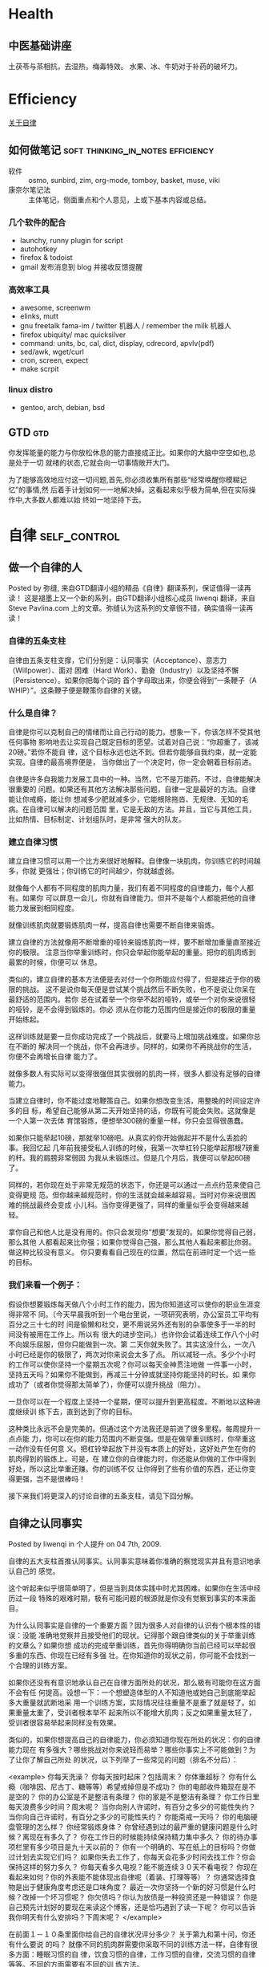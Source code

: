 * Health

** 中医基础讲座
土茯苓与茶相抗，去湿热，梅毒特效。
水果、冰、牛奶对于补药的破坏力。
* Efficiency
[[./self-control.org][关于自律]]
** 如何做笔记				  :soft:thinking_in_notes:efficiency:
  - 软件 :: osmo, sunbird, zim, org-mode, tomboy, basket, muse, viki
  - 康奈尔笔记法 :: 主体笔记，侧面重点和个人意见，上或下基本内容或总结。

*** 几个软件的配合
    - launchy, runny plugin for script
    - autohotkey
    - firefox & todoist
    - gmail 发布消息到 blog 并接收反馈提醒

*** 高效率工具
    - awesome, screenwm
    - elinks, mutt
    - gnu freetalk fama-im / twitter 机器人 / remember the milk 机器人
    - firefox ubiquity/ mac quicksilver
    - command: units, bc, cal, dict, display, cdrecord, apvlv(pdf)
    - sed/awk, wget/curl
    - cron, screen, expect
    - make scrpit
    
*** linux distro
    - gentoo, arch, debian, bsd
** GTD									:gtd:

你发挥能量的能力与你放松休息的能力直接成正比。如果你的大脑中空空如也,总是处于一切
就绪的状态,它就会向一切事情敞开大门。

为了能够高效地应付这一切问题,首先,你必须收集所有那些“经常唤醒你模糊记忆”的事情,然
后着手计划如何一一地解决掉。这看起来似乎极为简单,但在实际操作中,大多数人都难以始
终如一地坚持下去。
* 自律                                                                          :self_control:
** 做一个自律的人

Posted by 弥缝, 来自GTD翻译小组的精品《自律》翻译系列，保证值得一读再读！
这是褪墨上又一个新的系列，由GTD翻译小组核心成员 liwenqi 翻译，来自 Steve
Pavlina.com 上的文章。弥缝认为这系列的文章很不错，确实值得一读再读！

*** 自律的五条支柱
自律由五条支柱支撑，它们分别是：认同事实（Acceptance）、意志力（Willpower）、面对
困难（Hard Work）、勤奋（Industry）以及坚持不懈（Persistence）。如果你把每个词的
首个字母取出来，你便会得到“一条鞭子（A WHIP）”。这条鞭子便是鞭策你自律的关键。

*** 什么是自律？
自律是你可以克制自己的情绪而让自己行动的能力。想象一下，你该怎样不受其他任何事物
影响地去让实现自己既定目标的愿望。试着对自己说：“你超重了，该减20磅。”若你不能自
律，这个目标永远也达不到。但若你能够自我约束，就一定能实现。自律的最高境界便是，
当你做出了一个决定时，你一定会朝着目标前进。

自律是许多自我能力发展工具中的一种。当然，它不是万能药。不过，自律能解决很重要的
问题。如果还有其他方法解决那些问题，自律一定是最好的方法。自律能让你戒瘾，能让你
想减多少肥就减多少，它能根除拖沓、无规律、无知的毛病。在自律可以解决的问题范围
里，它是无敌的方法。并且，当它与其他工具，比如热情、目标制定、计划组队时，是非常
强大的队友。

*** 建立自律习惯
建立自律习惯可以用一个比方来很好地解释。自律像一块肌肉，你训练它的时间越多，你就
更强壮；你训练它的时间越少，你就越虚弱。

就像每个人都有不同程度的肌肉力量，我们有着不同程度的自律能力，每个人都有。如果你
可以屏息一会儿，你就有自律能力。但并不是每个人都能把他的自律能力发展到相同程度。

就像训练肌肉就要锻炼肌肉一样，提高自律也需要不断自律来锻炼。

建立自律的方法就像用不断增重的哑铃来锻炼肌肉一样，要不断增加重量直至接近你的极限。
注意当你举重训练时，你只会举起你能举起的重量。把你的肌肉练到最累的时候，你便可以
休息。

类似的，建立自律的基本方法便是去对付一个你所能应付得了，但是接近于你的极限的挑战。
这不是说你每天便是尝试某个挑战然后不断失败，也不是说让你呆在最舒适的范围内。若你
总在试着举一个你举不起的哑铃，或举一个对你来说很轻的哑铃，是不会得到锻炼的。你必
须从在你能力范围内但是接近你的极限的重量开始练起。

这样训练就是要一旦你成功完成了一个挑战后，就要马上增加挑战难度。如果你总在不断的
解决同一个挑战，你不会再进步。同样的，如果你不再挑战你的生活，你便不会再增长自律
能力了。

就像多数人有实际可以变得很强但其实很弱的肌肉一样，很多人都没有足够的自律能力。

当建立自律时，你不能过度地鞭策自己。如果你想改变生活，用整晚的时间设定许多的目
标，希望自己能够从第二天开始坚持的话，你既有可能会失败。这就像是一个人第一次去体
育馆锻炼，便想举300磅的重量一样，你只会显得很愚蠢。

如果你只能举起10磅，那就举10磅吧。从真实的你开始做起并不是什么丢脸的事。我回忆起
几年前我接受私人训练的时候，我第一次举杠铃只能举起那根7磅重的杆。我的肩膀非常弱因
为我从未锻炼过。但是几个月后，我便可以举起60磅了。

同样的，若你现在处于非常无规范的状态下，你还是可以通过一点点约范来使自己变得更规
范。但你越来越规范时，你的生活就会越来越容易。当时对你来说很困难的挑战最终会变成
小儿科。当你变得更强了，同样的重量似乎会变得越来越轻。

拿你自己和他人比是没有用的。你只会发现你“想要”发现的。如果你觉得自己弱，那么其他
人都看起来比你强；如果你觉得自己强，那么其他人看起来都比你弱。做这种比较没有意义。
你只要看看自己现在的位置，然后在前进时定一个远一些的目标。

*** 我们来看一个例子：

假设你想要锻炼每天做八个小时工作的能力，因为你知道这可以使你的职业生涯变得非常不
同。（今天早晨我听到一个电台里说，一项研究表明，办公室员工平均有百分之三十七的时
间是偷懒和社交，更不用说另外还有别的杂事使多于一半的时间没有被用在工作上。所以有
很大的进步空间。）也许你会试着连续工作八个小时不向娱乐屈服，但你只能做到一次。第
二天你就失败了。其实这没什么，一次八小时已经是你的极限了，两次对你来说会太多了点。
所以减轻一点。多少个小时的工作可以使你坚持一个星期五次呢？你可以每天全神贯注地做
一件事一小时，坚持五天吗？如果你不能做到，再减三十分钟或就坚持你能坚持的时长。如
果你成功了（或者你觉得那太简单了），你便可以提升挑战（阻力）。

一旦你可以在一个程度上坚持一个星期，便可以提升到更高程度。不断地以这种进度继续训
练下去，直到达到了你的目标。

这种类比永远不会是完美的。但通过这个方法我还是前进了很多里程。每周提升一点点能
力，你可以在你的能力范围内不断变强。但是在做举重训练时，你举重这一动作没有任何意
义。把杠铃举起放下并没有本质上的好处，这好处产生在你的肌肉得到的锻炼上。可是，在
建立你的自律能力时，你还能从你做的工作中得到好处，所以这比举重还赚。你的训练不仅
让你得到了些有价值的东西，还让你变得更强，岂不是很棒吗！

接下来我们将更深入的讨论自律的五条支柱，请见下回分解。

** 自律之认同事实
Posted by liwenqi in 个人提升 on 04 7th, 2009.

自律的五大支柱首推认同事实。认同事实意味着你准确的察觉现实并且有意识地承认自己的
感觉。

这个听起来似乎很简单明了，但是当到具体实践中时尤其困难。如果你在生活中经历过一段
特殊的艰难时期，极有可能问题的根源就是你没有觉察到事实的本来面目。

为什么认同事实是自律的一个重要方面？因为很多人对自律的认识有个根本性的错误：没能
准确地觉察并且接受他们的现状。记得那个跟自律类似的关于举重训练的文章么？如果你想
成功的完成举重训练，首先你得明确你当前已经可以举起很多重的东西、你现在已经有多强
壮。在你知道你的现状之前，你可能不会找到一个合理的训练方案。

如果你还没有有意识地承认自己在自律方面所处的状况，那么极有可能你在这方面不会有任
何提高。设想一下：一个想塑造体型的人不知道他或她自己到底能举起多大重量就武断地采
用一个训练方案，实际情况往往重量不是重了就是轻了。如果重量太重了，受训者根本举不
起来所以不能增大肌肉；反之如果重量太轻了，受训者很容易举起来同样没有效果。

类似的，如果你想提高自己的自律能力，你必须知道你现在所处的状况：你的自律能力现在
有多强大？哪些挑战对你来说轻而易举？哪些你事实上不可能做到？为了让你了解自己所处
的状况，以下列举了一些常见的问题（排名不分后）：

<example>
你每天洗澡？
你每天按时起床？包括周末？
你体重超标？
你有什么瘾（咖啡因、尼古丁、糖等等）希望戒掉但是不成功？
你的电邮收件箱现在是不是空的？
你的办公室是不是整洁有条理？
你的家是不是整洁有条理？
你工作日里每天浪费多少时间？周末呢？
当你向别人许诺时，有百分之多少的可能性失约？
当你向自己许诺时，有百分之多少的可能性失约？
你能斋戒一天吗？
你的电脑硬盘管理的怎么样？
你经常锻炼身体？
你曾经遇到过的最严重的健康问题是什么时候？离现在有多久了？
你在工作日的时候能持续保持精力集中多久？
你的待办事项栏里有多少项目是九十天以前的？
你有一个明确的、写在纸上的目标吗？你做过计划去实现它们吗？
如果你失去工作了，你每天会花多少时间去找工作？你会保持这样的努力多久？
你每天看多久电视？能不能连续３０天不看电视？
你现在看起来如何？你的外表能不能体现出自律呢（着装、打理等等）？
你通常选择食物是出于健康角度考虑还是口味角度？
最近一次你坚持一个新的好习惯是什么时候？改掉一个坏习惯呢？
你欠债吗？你认为放债是一种投资还是一种错误？
你是自己预先计划好的要现在来读这个博客，还是恰巧遇到了读一下呢？
你可以告诉我你明天有什么安排吗？下周末呢？
</example>

在前面１－１０条里面你给自己的自律状况评分多少？ 关于第九和第十问，你还有什么要说
的吗？ 就像不同的肌肉群需要你采取不同的训练方法一样，自律有很多方面：睡眠习惯的自
律，饮食习惯的自律，工作习惯的自律，交流习惯的自律等等。不同的方面需要有不同的训
练方法。

我的建议是找到你最薄弱的方面，估计一下你处于什么状况，理解并且接受这个状况，然后
为自己设计一个改善的计划。从一些你知道自己可以完成的简单练习开始，然后逐步提高挑
战的难度。

循序渐进的训练计划同塑身一样。举个例子：如果你一般都在早上十点钟起床，那你能不能
成功的强迫自己在早上五点起床？可能不行，但是你能不能强迫自己在早上九点四十五分起
床？极有可能。一旦你这样做了，那你能不能改到早上九点半或者是九点十五？可以。当我
可以坚持早晨五点起床的时候，我已经连续好几天坚持了好多次这样做，我平常是早晨六点
或者是六点半起床，所以下一步是有挑战性但是对我来说是可以实现的，因为我在那个范围
之内了。

如果你不能认同事实，那么就会受蒙蔽或者是拒绝改变。一旦你受蒙蔽，很简单，你就不知
道自己现在的自律状况了，你甚至不会想到这个问题；你不知道你自己受蒙蔽了，对于你能
做到什么，做不到什么你仅仅是有一个模糊的印象；你会经历一些小的成功或者失败，但是
你更有可能抱怨任务，抱怨自己而不是认识到那个重量对于你来说太重了，你需要变得强大
些。

如果你说你拒绝接受你的自律能力，你就被锁在了一个对于现实的错误观点里。你对自己的
能力会过分的乐观或者悲观。就像那个不知道自己力气究竟有多大的受训者，你不会有多大
的改善，因为想要碰巧找到合适的训练方案基本上是不可能的。从悲观的角度说，你只是找
一些轻的重量练习，不去尝试那些你能够举起来的更重的重量，而往往那些更重的更有利于
你的训练。从乐观的角度说，你总是尝试太大的重量然后失败，再然后你索性不练了，无论
怎样都不会对你有什么帮助。

我个人也从追求自律的过程中得到很多收获。当我还是２０岁的时候，我住在一个公寓的单
间里，我的睡眠时间通常是凌晨四点到下午一点。我吃很多快餐垃圾，我从来不锻炼身体，
除了有时候走过很多路。取邮件似乎是每天最重大的任务了，然后最要紧的事情是每天和朋
友到处闲逛。到月底的时候，我想不起我整个月干过一件像样的事情。我没有工作、没有车、
没有收入、没有目标、没有计划而且没有真实的前途。我感觉我身边堆满了永远无法解决的
问题，我觉得我不可能再控制我的生活之路了。我仅仅是等着事情发生，然后再来做出反应。
但是我后来终于面对现实了，我认识到就在这里坐着等着是不行的，如果我想着去哪里的
话，我就有事情做了。开始的时候很困难，但是我克服了，我在很短的时间里变得强大了。

十四年很快过去了，就像是一天一夜一样。我每天早上五点起床，我每周锻炼六次，我吃有
很多新鲜蔬菜的素食，我家和办公室都很整洁，我的邮箱和电邮收件箱都是空的，我结婚并
且有了两个孩子，住在一个漂亮的房子里，我的桌子上放着一个文件夹里面有我写下的目标
和实现目标的详细计划，２００５年制定的一些目标我已经实现了。我从来没有这么清楚的
知道我想要什么，我正在做我自己想要做的事情，我知道我在变得成功。这一切不是突然发
生的。这是蓄意的，不可能一夜之间发生。它花费了我几年时间努力，而且现在也还在努
力，但是我已经变得坚强了很多。那些在我２０岁的时候看起来不能解决的问题在今天看来
非常简单，这意味着我可以面对更大的挑战，因此得到更多的回报。如果我在２０岁时就去
尝试这些更大的挑战我肯定完全的失败。２０岁的史蒂夫不可能完成，一天也不可能，但是
对于３４岁的史蒂夫来说，很简单。憧憬一下48岁的史蒂夫能够完成什么，的确是一件令人
兴奋的事情。

我说这些是为了让你明白，不是我，是你自己。我想鼓励你在未来的五到十年里去做一些你
力所能及的改变，去提高自己的自律能力。这不会是简单的，但是它的确值得。第一步是完
全地接受你现在的状况，不管你是否感到难受，把自己投入到应该完成的工作当中——虽然不
公平，但事实就是这样的。你不会变得强大的，除非你完全认同了你的现状。

** 自律之意志力

  普通人与成功人的不同之处，不在于缺少力量，不在于缺少知识，而是缺少意志力。 ——文
  思·伦巴第

意志力，在这个时代显得很俗气的一个词。你所见过的广告有多少都是希望证明它们的产品
可以代替意志力呀，他们开始告诉你意志力根本没有用，然后企图兜售一些快捷简单的东西
比如减肥药片或者是一些奇怪的健身器材，他们通常会保证能在令人吃惊的短时间里达到某
个不可能完成的目的——许下这种诺言很安全，因为那些没有意志力的人可能不愿意花时间去
追究责任。

但事实是，意志力确实很有用。为了很好的运用你的意志力，你必须了解意志力能干点什
么，不能办到什么，那些说意志力没有用处的人是由于他们把意志力用于他们驾驭不了的事
情上。

*** 什么是意志力?
意志力就是你确定好计划，然后说：加油！意志力提供给你强烈但是短暂的动力，把它想象
成一个推进器，它向后迅猛的喷出火焰，如果调整好合适的角度，它会产生巨大的动力，帮
助你克服惰性创造力量。

意志力是自律的先锋部队。拿二战作例子，意志力就是诺曼底登陆日。这场伟大的战役扭转
了战争局势，使得情况向另外的方向发展。尽管后来还花费了一年时间才取得胜利，但想要
每天都在战争中都有像这样大的影响力基本是不可能的。

意志力就是集中注意力。把你所有的精力集中起来，奋力地前进。你在战略上从困难的突破
口处一举打入，让你有足够的空间深入到它的辖区，结束掉它。

关于意志力的实践分为一下几个步骤:
 - 找到目标
 - 制定攻击计划
 - 履行计划 

运用你的意志力, 在1、2两步上可能要花点时间，但是一旦到了步骤3，你就会
快速猛烈的打击那些困难。

不要试图用一个要求你意志力很高的方式解决困难，如果你长时间尝试这样，意志力是不会
凑效的。你的推进器会烧掉，因为这些高要求对应着很高的能量需求，所以你只能坚持很短
的时间，一般情况下你的燃料仅够用几天。


*** 运用意志力保持一个能持久的动力
如果意志力只能用在短期的突击上，那么什么是运用它的最好方式呢？当你的推进器燃料用
光的时候，怎么能保证我不退回到原来的状态呢？最好的方法是建立一个滩头堡，这样一来
在你冲锋之后再进步时就需要相对少的能量了。记得诺曼底登陆日，当协约国建立好滩头堡
的时候，前面的路就好走多了。肯定还会有挑战性，尤其是在法国树篱丛里作战但是犀牛坦
克还没有推进到的时候，但是这比起在一年里每天集中精力，合作在这个沙滩上冲锋要简单
得多。

所以运用意志力的窍门是建立滩头堡——把困难所属的部分领地永久地占有住。这样再前进就
简单了，这样也就可以避免长期很高的能量消耗。

*** 一个例子
我们把上面的所有要点总结到一个例子里面：假设你的目标是减掉二十磅肉，你打算节食，
这需要意志力，而且你第一周的时候确实做到了。但是在接下来的几周中你又回到了原先的
饮食习惯，体重又长回去了。你再继续用其他的节食方法，结果都是这样的。你不能长时间
的产生动力去达到你目标的体重，而这是意料之中的事情，因为意志力是一种临时的力量，
是短跑，不是马拉松。意志力需要高度集中的注意力，集中注意力非常有效，但是不能坚持
长久，有些事情可能会分散它。

现在介绍怎么合理地运用意志力来达到同样的目标：你承认你只能运用意志力来一个短暂的
爆发，也许最多坚持一两天，然后就坚持不住了。所以你应该把已经攻克的阵地占为己有，
这样就会省力些；你需要先用意志力建立起一个滩头堡；你该坐下来制定一个计划，这不会
花费太多能量；你可以把这个工作分散到很多天里去完成，先找出你要实现的各种分目标，
以便于最后取得成功。

首先，把所有的垃圾食品移出厨房，包括那些有可能引起你暴饮暴食的东西，然后换成一些
能够帮助你减肥的食品，像水果和蔬菜。 其次，你知道你在回到家里很饿却没有食物的时候
会选择吃快餐，所以你决定在周末里事先准备好一周所需的健康食品，这样你的冰箱里总是
有食物储备。你可以每周末抽出时间去买食物，然后把一周的食物都做好，多说一句，最好
弄一本健康饮食的烹饪手册。然后上weight watchers网站，找出你所属的类别，然后就可以
注册会员了，再绘制一张体重表贴在卫生间的墙上，弄一个能看到你体重变化的磅秤，做一
份营养菜单(5种早餐,5钟午餐,5种晚餐)，贴在冰箱上，等等……这就是制定计划了。 然后你
该按计划执行了——迅速有力。你可以一天之内完成计划，上网站，找到所有的资料，清除掉
厨房里所有的垃圾食品，买新的健康食品，新的健康烹饪手册，新磅秤，把所有的表格贴
好，把下周的食谱定好并且把食物做好放在冰箱里。哈哈！ 在这一天就要结束的时候，你根
本没有运用你的意志力去节食，但是这些准备工作会让你之后的节食简单很多。当你第二天
早上醒来的时候，你发现你的生活环境彻底变了，迎合了你的计划，冰箱里储存了足够的准
备好了的健康食品，你的家里再也没有垃圾食品，你是weight watch的会员，会每周有个总
结。你有一个固定的去杂货店和食品店的时间，这仍然还需要你继续的自律，但是你已经改
变了很多，所以这不会像之前没有这些改变时那样艰难。

不要用你的意志力去面对最大的问题，要从在在环境中、社会中引发问题的地方建立滩头堡
开始，然后推进你的进度（即形成习惯），习惯会让你很轻松地仅用少许意志力就能实现目
标。

** 自律之面对困难

  生活的秘密就是没有秘密。不论你的目标是什么，只要你愿意付出就能得到。 —— 欧普拉 温
  弗里

“面对困难”，这又是另一个很俗的短语，但在自律中同样非常重要。

我对面对困难的定义是那些挑战你的东西。那么为什么挑战很重要？为什么不是仅仅做最简
单的工作呢？

绝大多数人会挑选最简单的工作而避免困难——这正是你为什么要反过来做的原因。生活中很
多浮在表面的机会常常会被那些一拥而上寻找简单工作的人们毁了，而那些更困难的挑战会
带来更少的竞争和更多的机会。

非洲有一个金矿有两英里深。开采这个金矿花费了几千万，但是它是现今盈利最大的金矿之
一。这些矿工花费了很多辛勤劳动解决了这个很有挑战性的问题，所以最终得到了报酬。

我还记得自己1999年在开发电脑游戏Dweep的时候，花费了四个月的时间，全力去做一份只有
五页纸的设计文件，这是一个逻辑解谜游戏，我发现很难把它设计完善。完成设计之后，其
他的所有事情仅仅耗费了两个多月——编程、美工、音乐、音效、写安装程序、运行游戏。

我有意识的把所有的时间集中在设计上，因为我相信我能得到的优势就在这里。我想我不能
在游戏的技术基础上与人竞争，在我开始做这个游戏程序之前，我调查了很多竞争的游戏都
是我所认为的“低目标”。绝大多数市场上充斥着老版本游戏的复制，那种很容易就能做出来
的东西。我早期做的游戏程序也是这种只花费很少的时间在设计上，大部分都是射击类游戏。

想要设计一个原创的独特的游戏内容要困难得多。但是我缓慢却又小心地努力着。Dweep这款
游戏在2000年获得了共享软件的奖项，改进的版本在次年又同样得到了这个奖项。由于在游
戏方面的出色表现，我被一个来自纽约时报的记者采访，关于我的报道连同一副精美的图片
被刊登在2001年六月十三号的杂志上。Dweep是在1999年六月一日完成的，现在已经是第七个
年头了。它不可能与现在的技术基础竞争，但是在游戏设计方面还是在这个领域很有竞争力
的。我发现很多玩家更喜欢那些设计精良的游戏，而不是有漂亮画面和光影效果的尖端技术。
这样巨大的成功给我上的重要一课就是努力才会有回报。

如果我当初在设计的时候只是图个轻巧，那么Dweep这款游戏就不会这么成功。我为了拿到金
矿向下挖了两英里，所以其他人很难取代这个游戏在市场上的地位。要想取代这个游戏，他
们必须挖得比我深，可是很少有人愿意这样做，因为设计一个游戏模式太艰难了。每个人都
有一个很好的游戏想法，但是把它们转化到可行的、有趣的创新的成果上时是非常难的。当
我看到其他一些保持成功五年以上的游戏时，我始终能看到那个想法，就是在别人不愿意涉
及的方面努力了。然而，今天的市场，仍然充斥着比我当年经历的更多的陈旧复制。

强大的挑战通常能够带来丰硕的果实。你可能有幸找到在短时间内保持成功的捷径，但是你
能不能保持这个成功成果呢？或者这仅仅是一个侥幸的成功？你能不能够重复这个成功？当
别人知道你的成果时，你会不会觉得名不副实？

当你愿意克制自己去做一些困难的工作的时候，你就能得到别人无法达到的高度。想要克服
最大困难的想法，是找到属于你一个人的财富的钥匙。

令人高兴的是面对困难在任何领域都是有效的，不论你从事什么行业。面对困难可以使你长
久的获得成功而不是暂时的。

我正在运用这个游戏开发的哲理说明个人发展的事情。我干过很多困难的事情，我总是把精
力放在别人不愿意付出的地方。绕过那些容易达到的目标，深入的寻找目标，找到金矿。我
阅读大量资料，写大量的文章，把我的经验免费的共享出来。我不断的尝试做得更好，从去
年十月以来我一直在全力做这方面的工作却不要回报。

同时，我也在Toastmasters努力地学习演讲的技巧（到六月二号的时候就满一年了），我加
入了两个俱乐部并且一个月要开七八次会议。在我加入俱乐部一个月后就成了负责人，最近
还申请了第二个负责人位置。我做过了很多演说，全部都是免费的，我争取参加所有的演讲
比赛。如果我把我的这些精力花在游戏开发上，我现在肯定有很多钱了。提升演讲技巧这个
工作很难，在我成为现在这样之前至少努力了一年。但是我愿意付出这些，不计成本。我不
想仅仅到了一个肤浅的程度就算了，我不想走上讲台，讲几句无关痛痒的话，得到一点掌
声，对大家没有任何帮助。如果学习演讲需要几年，那么我就用几年。

我用同样的心态写书，也是一样很困难的工作。我想写一本人们十年之后还想读到的书。写
这样一本心理学方面的书比写一本在书店卖一年就要下架的书要难十倍。但是现在的很多书
都是卖一年就下架，很少有人记起。

面对困难就有回报。如果有人对你说别的想法，当心那是“快速便捷”的广告词。你越能面对
困难，就能得到更多回报。向下挖得越深，你就能得到更多财富。

保持健康也是一样困难的工作，维持良好的人际关系也是一样困难的工作，照顾孩子也是一
样困难的工作，保持井井有条也是一样困难的工作。制定目标，写好计划，去实现他们，记
住要面对困难。获得幸福也是一样困难的工作（真正的幸福是保持自信而不是拒绝和逃避）。

面对困难往往和接受是同时存在的。一个你必须接受的事实是在生活中你必须通过面对困难
来获得。或许你没有足够的运气获得令人满意的人际关系，那么只有一个办法那就是接受那
些你不想做的事情而不是逃避。如果你想减肥，那么是时候承认了，你必须自律地节食和运
动（都是困难的工作）。也许你想增加收入，那么你必须接受的是只有面对困难才能得到。

当你停止逃避，停止害怕困难，仅仅是面对它承受它时，你的生活会达到一个新的高度。把
困难当成是朋友而不是敌人，这是你的法宝！

** 自律之勤奋

勤奋就是指努力工作。与面对困难相比，勤奋并不需要你去寻找挑战或者是难题，仅仅是花
费时间。你可以在困难或者是简单的工作上勤奋起来。

设想你有一个孩子，你就要花费很多时间来给他换尿布。但是这不是勤奋——只是每天不断地
重复罢了。

生活中的很多事情不是非常难，但是他们常常会要求很多的时间投入。如果你不能很好的约
束自己完成这些事情，那么它们可能会带来很糟糕的状况。想想生活中的那些事情吧：购
物，做菜，打扫，洗衣，税务，还贷，照顾孩子等等。这些还仅仅是家里的－－如果你把工
作上的事情再加进来那就更多。这些事情不是头等重要的大事，但是必须得做。

自律就要求你能够把时间花费在必须花费的地方。如果我们拒绝花费这些时间把这些事情做
对做好，事情就会一团糟了。这样糟糕的状况有很多体现，从乱糟糟的书桌或者是塞满了的
电子信箱，到安然公司或者是世通公司（这两家公司均有财务丑闻，译者注），大事还是小
事，你自己选择。不管怎样，选择拒绝绝对是引起这种情况的主要因素。

有时候该做什么是很明了的，有些时候不是很清楚，但是置之不理肯定不会有任何帮助。如
果你不知道该做些什么，那第一步就是明确任务。这要求你发掘信息并且控制自己。去年我
为了开这个博客，不得不弄清该干些什么。我花费时间去阅读别人的博客。这个工作不难，
但是确实要花很多时间。

有时候我们把小的烦恼拖得有点太久了。一月的时候我和妻子住进了一套新房，但是直到最
近的一周，我们才把所有搬家用的箱子拆掉，其实我们从搬过去第一周就开始把箱子拆开
了，但是有一些包装盒被挤在角落里，我们俩都不想去打开他们，为什么呢？我们不知道拿
出来的东西应该放到哪里。把箱子放在那里等着它魔法般的自己拆掉似乎是最简单的做法。
最后我们还是在上周末的时候把箱子拆开来，还顺便把一些该维修的家具一并修好了。

作这些事情并没有什么困难或者是很大的代价，只是时间问题，不需要任何技巧和脑力劳动。
我们所要做的仅仅是承认它们应该被及时完成，花几分钟想一下该做什么，然后就要开始做！

*** 投入时间
生活中有很多难题是需要我们花费很多时间而不用动脑子的。如果你的电子邮箱满了，相信
我（去回复邮件吧），这不会太困难，生活中有很多事情比回复旧邮件棘手得多。我向你保
证你有足够的脑力完成这件事情，让你的收件箱保持清空状态，仅仅是需要时间而已。也许
你会花费几个小时去做这个工作，但是如果这种花费是值得的，那么就去做吧，也许你还可
以时享受一下音乐，或者只是按下“Ctrl＋A”然后按“Delete”，然后就完成了。

你的To do list上面有多少项目是只需要你勤快的投入一下就能够完成的？有时你根本不需
要创造力或者是智慧－－只要简单的动作就够了，但是很容易让人觉得连这种最简单的劳动
也不需要，因为很枯燥，很不重要。但是无论如何，还是得完成的呀。

只要你能够发现任何避免消耗时间，快速简单的方法那就马上利用起来。托给别人办，或者
就是像上面提到的删除，尽可能的减少时间的负担。如果那些事情是没有人能替你办的，就
像那个不能自己自动打开的箱子，那么你就因该接受现实把事情做好。不要抱怨，不要嘀
咕，尽力去做。

*** 提高个人效率
让自己自律起来可以使得时间变得更有价值。时间是不停地流逝的，但是你的效率却不是这
样的。很多人愿意花费很多的钱去买更快的电脑或者是动力更强的汽车，却不愿意把注意力
集中在个人能力上。你的个人效率提高之后比这些更有效。让一个有效率的程序员用一个有
十岁大的电脑，他或她可能比起一个懒惰的程序员用着最先进的技术能完成更多的工作。

不论那些先进的技术消费能够潜在地提高我们多少效率，你个人的效率仍然是你最大的瓶颈。
不要指望高科技来提高你的效率。如果你不想着没有高科技能够带来效率，你就不会真正的
提高效率－－它们仅仅是帮你掩饰你的怀习惯。但是如果你已经在没有高科技的情况下变得
勤奋了，它可以让你更高效。把高科技想象成一个乘数，只有你已经有效率的情况下，科技
才能翻倍你的效率。

当你在追求高效率的时候很有可能令人抓狂，但是终究你会获得回报的。我想很多人出于常
识都会被那些提高效率的想法所吸引，不需要多少思考你就知道如果你更有效率，你就能完
成更多的工作，所以你积累的结果越多。另外提高个人效率可以让你在生活的很多方面有提
高：健康饮食，锻炼，面对困难，处理人际关系，取得影响力。否则，这些都不现实。如果
没有高效率，你很有可能就放弃了一些重要的事情。你会在健康和工作，工作和家庭，家庭
和朋友之间有很多矛盾。勤奋可以让你有足够的能力享受这一切。所以你不用选择工作而放
弃家庭或者是反过来。你可以两样都得到！

当然，勤奋只是很多工具中的一个，他能够让你更高效地完成自己的工作，但是它不会教你
首先该做什么，因此勤奋是一个级别很低的工具。辛勤工作不等于有智慧，但是勤奋的这个
缺点并不能掩盖它在个人提升中的重要作用。一旦你决定了一系列的行动并且已经做好计
划，那么没有什么能比勤奋更有用了。长远看来，你的成果来源于你的行动，而勤奋，就是
行动最好方式。

** 自律之坚持不懈

  世上没有什么东西能够代替坚持，才华不能代替它，那些有才华的人不能成功的实例太常见
  了；天赋不能代替它，“没有回报的天赋”都快成一个俗语了；接受教育也不能代替它，世界
  上到处都是接受过教育而不得志的人。单单是坚持不懈和决心就是无所不能的。“天天向上”
  的口号已经解决并且总是能够解决人类的难题。 —— Calvin Coolidge

坚持不懈，是我想说的自律五大支柱的最后一根支柱。

*** 什么是坚持不懈？
坚持不懈就是你不顾自身感受努力维持一项行动的能力。甚至当你想退出时还是继续在行动。

当你执行任何一项大目标时，你的动机会时强时弱，就像海浪冲打礁石。有时候，你觉得充
满动力；有时候你又不会这样。但是并不是你的动机决定了结果－－而是你的行动。坚持不
懈可以让你在失去动力的时候帮助你继续你的行动，这样可以保持结果渐渐好转。

坚持不懈最终会产生它的动机。仅需你保持你的行动，你最终就会得到回报，这个回报可以
为你带来强大的动力。举个例子，你因为持续节食和运动减掉了10磅体重，你感觉你的衣服
合身多了，这个结果就会给你带来很多热情去做这件事。

*** 什么时候放弃？
你必须永远保持坚持，永不放弃？当然不用，有时候放弃是最明智的选择。

你听说过Traf-O-Data公司吗？那么听说过微软吗？这两个公司都是由Bill Gates和Paul
Allen一起创立的。Traf-O-Data是他们1972年开的第一家公司，Gates和Allen只经营了它几
年就倒闭了，是他们放弃了。当然后来他们做的微软要好多了。

如果不是他们当年放弃了Traf-O-Data，那么我们现在就不会有“微软和盖茨幽默集”。

然而，如何区别继续坚持下去和放弃呢？

你的计划仍然正确吗？如果不是，那么请更新你的计划。你的目标是否依然正确？如果不
是，请更新或者放弃你的目标。抓住一个不再能够激励你的目标不放没有任何好处，坚持不
懈不是顽固不化。

这是我曾经很苦恼的地方。我曾经一直以为每个人都应该永不放弃，即一旦你认准了目标就
应该坚持到底。船长应该与他的船共存亡。如果我没有完成我的任务，我会有负罪感。

最后我发现这根本没有道理。

如果你像所有的人类一样成长，你每年都会变得与前一年不一样，如果你有意识的自我管
理，这样的变化可能会更显著和迅速。你无法保证你现在制定的目标依然是你一年后想要实
现的东西。

我的第一份工作是在Dexterity Software，我94年大学一毕业就开始做这个工作，但是在工
作了十年之后，我觉得我已经准备好要去尝试新的东西了。我仍然在Dexterity做兼职，但是
我的精力已经不完全在这里了。我每周只花费一到两个小时在这件事情上，我希望它只花费
我少量的时间赚取少量的钱，我成功的达到了我的预期，我知道我还可以做得更好，但是我
不想让我余下的生命都花在制作游戏软件上面。开一家游戏软件公司是我22岁时的梦想，当
发行了一些游戏之后我觉得我已经实现了这个梦想，22岁的Steve已经满意了，但是现在我有
另一个梦想了。

我放弃了Dexterity了吗？你可以这么认为。但是更准确的说法是我被另一个更重要的事情感
染了。如果我真的顽固的守着Dexterity，那就不会有这个网站存在了，我就会在做我的新游
戏而不是写我的第一本书。

为了给新目标腾出空间，我们必须删除旧目标或者是完成它。有时候新目标会非常的紧急，
让你没有时间去完成旧的那一个－－他们必须被中途抛弃掉。我常常不适应这样的做法，但
是我知道这是必须的。最困难的事情就是有意识的主动删除掉某些没有完成的“老任务”，我
有很多游戏的灵感和游戏原型至今没有见光。主动的停止这些工作对我来说真的很难，我得
过很久才会忘掉，但是为了成长这是必须的。

为了成长，我现在仍然需要解决一些我以前制定的，现在看来已经过时的任务。我是怎么解
决这些问题的？我认识到只有一个值得我去努力的长期目标才会帮助我成长。追求个人的成
长是我的一个长期目标。所以不同于我在游戏行业为自己制定的目标，我开始为自己制定更
强大的目标以帮助我成长。这个目标可以帮助我追求进步并且与别人分享进步的方法。所以
成长本身就是一个目标，既是我的也是大家的。帮助别人是一件双赢的事情，因为帮助别人
的同时别人也会反过来帮助我成长，任何一个从去年就开始关注这个网站的人肯定已经看到
了效果。

直接追求有意识的个人发展是唯一能够给我带来乐趣的事情。如果是其他的事情，比如说财
产投资，过几年我就会感到很厌倦，因为我希望它无限增长，所以我就必须冒一定的风险，
我不想事情变得这么呆板，而且很容易变得自满。

坚持不懈的价值从来都不是守旧和顽固不化。他来自于一片远景，让你觉得你必须去做任何
事情去实现它。这个远景是比我当时Dexterity的梦想伟大得多。去帮助人们解决他们人生当
中的问题远比娱乐他们重要。我在Dexterity做游戏开发的时候就有这个感觉，因为我非常喜
欢开发逻辑解谜游戏，但是当游戏发布出来以后，我又感觉这些东西并不能为人们带来多少
价值。

坚持不懈的行动来源于坚持不懈的憧憬。当你很清楚你要追求的远景的时候，你的目标就不
会变太多，你的行动也就不需要变太多。然而这样的稳定的行动就能带来坚持不懈所应得的
回报。

你能不能找出你人生中真正想要坚持的领域呢？我觉得如果你可以找到这样一片地方，它就
会让你找到完成目标的线索。这个线索，可以让你在激情与自律的双重作用下前进。

** 自律是效率的基础
创造效率总是充满技巧，系统和招数使事情在更短的时间内完成。然而，对那些为了把事情
完成好而阅读相关书籍和博客的人来说，他们在使用这些工具和变得更有效方面总遇到麻烦。

不受控制的邮件系统不可能自发地有助于你；关于预算的一切技巧也不可能自发地帮助你。
那些拼命求得纯粹效率的人，主要问题并不在于理解和学会做事系统与否，而是缺少着手做
事的自律。

自律常被描述为使人变得更强大的肌肉。本质上，从效率角度看，自律是一种立即行动的能
力和激励。

自律在不同领域有不同体现：追求个人发展的人把它视作改变习惯、摆脱旧习惯的能力；音
乐家把它视作每天早起练习以保持技术水平和身体操作记忆的能力。

我并不打算全方位阐述这个概念，而要从一个我认为确实有帮助的角度谈：自律是想法变成
实践的能力，这是一种将头脑中的想法通过行动来实现并取得实际成果的能力。

学习或创造一个完美有效的邮件管理系统是没有意义的，除非你强制自己在检收邮件时去使
用它。

知识本身不是方法的一部分，知识不等于生产力，它并非效率，它是做事必不可少且处于首
位的条件，而执行才是花时间和精力学习知识物有所值的步骤。

*** 从小做起，逐日积累
若你在生活中不能将小事付诸行动，那要做些例如戒掉十年烟瘾的大事几乎没什么可能。也
许能成，但要看运气，每条规则都有例外。

这就是把自律比作使用肌肉的关键所在，因为如果在生活中一开始就想着手处理大事，往往
屡试屡败。越是在大事上失败，动力就越是丧失，遇到的麻烦也越来越显得难以克服。

从战胜小麻烦开始积累你的自律能力。若发现自己饮酒过度而想有所节制，那么在别人喝下
第一轮后再喝自己的第一杯，这只是一个小改变，但它能引导你走向下一步的成功，像是每
周都取消一个晚上的酒会。

逐渐，你的自律能力就增强了，更重要的是你将能应付更大的问题，执行新改变。

若想养成一个习惯而不是戒掉，做法也类似。比如，觉得自己一直不能坚持使用一个新的邮
件处理系统，那么每周结束时定个时间强制自己使用它，期间处理所有邮件信息，清空收件
箱，保持这个做法直到习惯成自然。此后就能如同例行公事一样做这件事了。

别指望不加锻炼的肌肉能变得强大。

*** 责任，自律的救助机制
一个人无论出于什么原因到了肌肉不能动弹的时候，总会通过长期治疗逐渐恢复肌肉力量，
最终使行动无须外力帮助。

这对自律是行不通的，曾经有很强自律能力的人也会因放松约束和让坏习惯驾驭生活而失去
它。我有过这情况，这有些棘手。

在某个关键时期，你使自律减弱到不靠外力帮助不能再起作用，这就是责任感发挥作用的时
候了。让别人推动或强制你去做那些你难以强迫自己去做的事，他们使你对每个行动都保持
责任感，不仅仅是在你失败时愤怒地瞪你一眼，而是确保你不会在一开始就失败。

关键是找一个每天与你生活在一起可以帮助你的人，要建立一个新的工作习惯，那么那个人
只要在你工作时出现即可。贯穿工作和日常生活的习惯要复杂一些，比如戒烟，可能需要有
人在家监督你，比如你配偶或家人，也需要有人在办公室监督你，比如同事（因为没人希望
让老板看得更牢！）。

十有八九，那些对我说他们在处理事情上、或应用系统时有困难的人，唯一的问题就在自律
这个方面，这是一个简单的问题，但不等于能够轻易处理。自律，正是如今效率中缺失的那
个重要部分。

